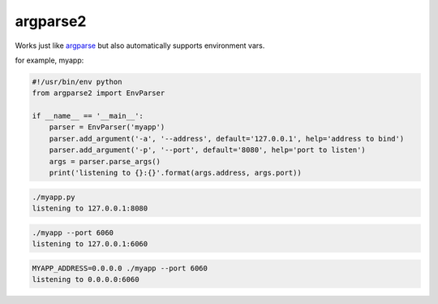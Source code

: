 argparse2
###########

Works just like `argparse <https://github.com/ThomasWaldmann/argparse/>`_ but also automatically supports environment vars.

for example, myapp:

.. code-block:: python

 #!/usr/bin/env python
 from argparse2 import EnvParser
 
 if __name__ == '__main__':
     parser = EnvParser('myapp')
     parser.add_argument('-a', '--address', default='127.0.0.1', help='address to bind')
     parser.add_argument('-p', '--port', default='8080', help='port to listen')
     args = parser.parse_args()
     print('listening to {}:{}'.format(args.address, args.port))

.. code-block:: bash

 ./myapp.py
 listening to 127.0.0.1:8080

.. code-block:: bash

 ./myapp --port 6060
 listening to 127.0.0.1:6060

.. code-block:: bash

 MYAPP_ADDRESS=0.0.0.0 ./myapp --port 6060
 listening to 0.0.0.0:6060
